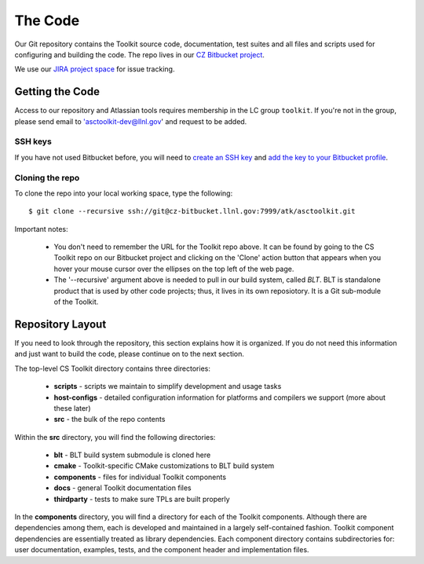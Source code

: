 .. ##
.. ## Copyright (c) 2016, Lawrence Livermore National Security, LLC.
.. ##
.. ## Produced at the Lawrence Livermore National Laboratory.
.. ##
.. ## All rights reserved.
.. ##
.. ## This file cannot be distributed without permission and
.. ## further review from Lawrence Livermore National Laboratory.
.. ##

======================================================
The Code
======================================================

Our Git repository contains the Toolkit source code, documentation, test 
suites and all files and scripts used for configuring and building the code.
The repo lives in our 
`CZ Bitbucket project <https://lc.llnl.gov/bitbucket/projects/ATK>`_.

We use our `JIRA project space <https://lc.llnl.gov/jira/browse/ATK>`_ for 
issue tracking.


--------------------------------
Getting the Code
--------------------------------

Access to our repository and Atlassian tools requires membership in the LC group 
``toolkit``. If you're not in the group, please send email to 
'asctoolkit-dev@llnl.gov' and request to be added.

SSH keys
^^^^^^^^^

If you have not used Bitbucket before, you will need to
`create an SSH key <https://confluence.atlassian.com/bitbucketserver/creating-ssh-keys-776639788.html>`_ 
and `add the key to your Bitbucket profile <https://confluence.atlassian.com/bitbucketserver/ssh-user-keys-for-personal-use-776639793.html>`_.

Cloning the repo
^^^^^^^^^^^^^^^^^^

To clone the repo into your local working space, type the following::

  $ git clone --recursive ssh://git@cz-bitbucket.llnl.gov:7999/atk/asctoolkit.git

Important notes:

  * You don't need to remember the URL for the Toolkit repo above. It can be
    found by going to the CS Toolkit repo on our Bitbucket project and
    clicking on the 'Clone' action button that appears when you hover your
    mouse cursor over the ellipses on the top left of the web page.
  * The '--recursive' argument above is needed to pull in our build system,
    called *BLT*. BLT is standalone product that is used by other code projects;
    thus, it lives in its own reposiotory. It is a Git sub-module of the 
    Toolkit.


--------------------
Repository Layout
--------------------

If you need to look through the repository, this section explains how it is
organized. If you do not need this information and just want to build the
code, please continue on to the next section.

The top-level CS Toolkit directory contains three directories:

  * **scripts** - scripts we maintain to simplify development and usage tasks
  * **host-configs** - detailed configuration information for platforms and 
    compilers we support (more about these later)
  * **src** - the bulk of the repo contents

Within the **src** directory, you will find the following directories:

  * **blt** - BLT build system submodule is cloned here
  * **cmake** - Toolkit-specific CMake customizations to BLT build system
  * **components** - files for individual Toolkit components
  * **docs** - general Toolkit documentation files
  * **thirdparty** - tests to make sure TPLs are built properly

In the **components** directory, you will find a directory for each of the
Toolkit components. Although there are dependencies among them, each is 
developed and maintained in a largely self-contained fashion. Toolkit 
component dependencies are essentially treated as library dependencies.
Each component directory contains subdirectories for: user documentation,
examples, tests, and the component header and implementation files.

 
